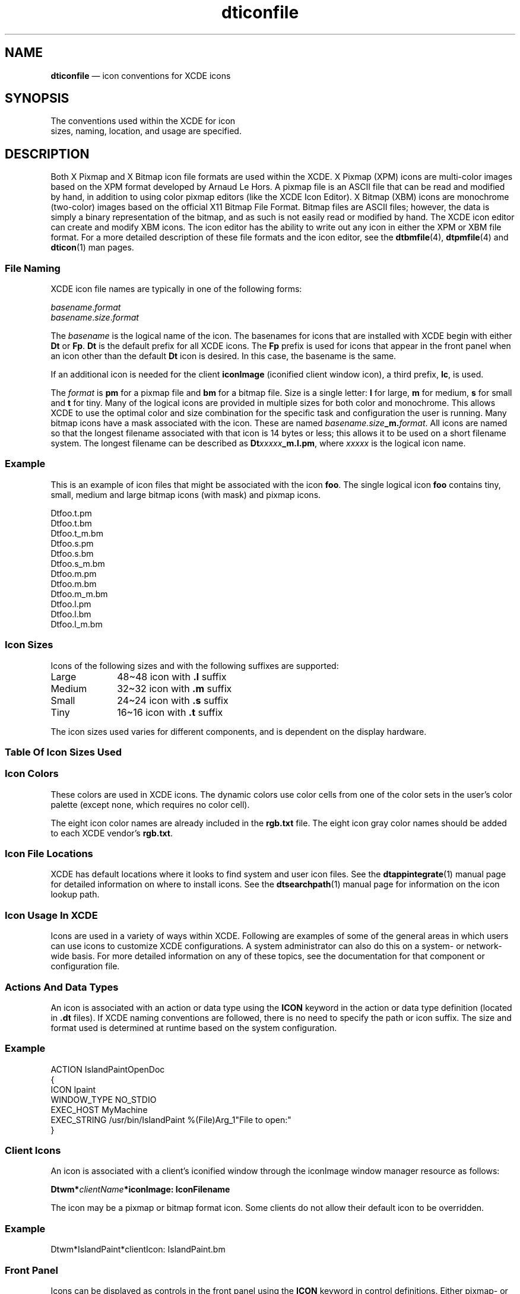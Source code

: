 '\" t
...\" dticonfi.sgm /main/9 1996/09/08 20:18:23 rws $
.de P!
.fl
\!!1 setgray
.fl
\\&.\"
.fl
\!!0 setgray
.fl			\" force out current output buffer
\!!save /psv exch def currentpoint translate 0 0 moveto
\!!/showpage{}def
.fl			\" prolog
.sy sed -e 's/^/!/' \\$1\" bring in postscript file
\!!psv restore
.
.de pF
.ie     \\*(f1 .ds f1 \\n(.f
.el .ie \\*(f2 .ds f2 \\n(.f
.el .ie \\*(f3 .ds f3 \\n(.f
.el .ie \\*(f4 .ds f4 \\n(.f
.el .tm ? font overflow
.ft \\$1
..
.de fP
.ie     !\\*(f4 \{\
.	ft \\*(f4
.	ds f4\"
'	br \}
.el .ie !\\*(f3 \{\
.	ft \\*(f3
.	ds f3\"
'	br \}
.el .ie !\\*(f2 \{\
.	ft \\*(f2
.	ds f2\"
'	br \}
.el .ie !\\*(f1 \{\
.	ft \\*(f1
.	ds f1\"
'	br \}
.el .tm ? font underflow
..
.ds f1\"
.ds f2\"
.ds f3\"
.ds f4\"
.ta 8n 16n 24n 32n 40n 48n 56n 64n 72n 
.TH "dticonfile" "special file"
.SH "NAME"
\fBdticonfile\fP \(em icon conventions for XCDE icons
.SH "SYNOPSIS"
.PP
.nf
The conventions used within the XCDE for icon
sizes, naming, location, and usage are specified\&.
.fi
.SH "DESCRIPTION"
.PP
Both X Pixmap and X Bitmap icon file formats are used within the XCDE\&.
X Pixmap (XPM) icons are multi-color images based on the XPM format developed
by Arnaud Le Hors\&. A pixmap file is an ASCII file that can be read and modified
by hand, in addition to using color pixmap editors (like the XCDE Icon
Editor)\&. X Bitmap (XBM) icons are monochrome (two-color) images based on the
official X11 Bitmap File Format\&. Bitmap files are ASCII files; however, the
data is simply a binary representation of the bitmap, and as such is not easily
read or modified by hand\&. The XCDE icon editor can create and modify XBM
icons\&. The icon editor has the ability to write out any icon in either the
XPM or XBM file format\&. For a more detailed description of these file formats
and the icon editor, see the \fBdtbmfile\fP(4), \fBdtpmfile\fP(4) and \fBdticon\fP(1) man pages\&.
.SS "File Naming"
.PP
XCDE icon file names are typically in one of the following forms:
.PP
.nf
\f(CW\fIbasename\fP\&.\fIformat\fP
\fIbasename\fP\&.\fIsize\fP\&.\fIformat\fP\fR
.fi
.PP
.PP
The \fIbasename\fP is the logical name of the icon\&. The
basenames for icons that are installed with XCDE begin with either \fBDt\fP or \fBFp\fP\&. \fBDt\fP is the default
prefix for all XCDE icons\&. The \fBFp\fP prefix is used for
icons that appear in the front panel when an icon other than the default \fBDt\fP icon is desired\&. In this case, the basename is the same\&.
.PP
If an additional icon is needed for the client \fBiconImage\fP
(iconified client window icon), a third prefix, \fBIc\fP, is
used\&.
.PP
The \fIformat\fP is \fBpm\fP
for a pixmap file and \fBbm\fP for a bitmap file\&. Size is a single
letter: \fBl\fP for large, \fBm\fP for medium, \fBs\fP for small and \fBt\fP for tiny\&. Many of the logical
icons are provided in multiple sizes for both color and monochrome\&. This allows XCDE
to use the optimal color and size combination for the specific task and configuration
the user is running\&. Many bitmap icons have a mask associated with the icon\&.
These are named \fIbasename\&.size\fP\fB_m\&.\fP\fIformat\fP\&.
All icons are named so that the longest filename
associated with that icon is 14 bytes or less; this allows it to be used on
a short filename system\&. The longest filename can be described as \fBDt\fP\fIxxxxx\fP\fB_m\&.l\&.pm\fP, where \fIxxxxx\fP is the logical icon name\&.
.SS "Example"
.PP
This is an example of icon files that might be associated with the icon \fBfoo\fP\&. The single logical icon \fBfoo\fP contains tiny,
small, medium and large bitmap icons (with mask) and pixmap icons\&.
.PP
.nf
\f(CWDtfoo\&.t\&.pm
Dtfoo\&.t\&.bm
Dtfoo\&.t_m\&.bm
Dtfoo\&.s\&.pm
Dtfoo\&.s\&.bm
Dtfoo\&.s_m\&.bm
Dtfoo\&.m\&.pm
Dtfoo\&.m\&.bm
Dtfoo\&.m_m\&.bm
Dtfoo\&.l\&.pm
Dtfoo\&.l\&.bm
Dtfoo\&.l_m\&.bm\fR
.fi
.PP
.SS "Icon Sizes"
.PP
Icons of the following sizes and with the following suffixes are supported:
.IP "Large" 10
48\!\(ti\!48 icon with \fB\&.l\fP suffix
.IP "Medium" 10
32\!\(ti\!32 icon with \fB\&.m\fP suffix
.IP "Small" 10
24\!\(ti\!24 icon with \fB\&.s\fP suffix
.IP "Tiny" 10
16\!\(ti\!16 icon with \fB\&.t\fP suffix
.PP
The icon sizes used varies for different components, and is dependent
on the display hardware\&.
.SS "Table Of Icon Sizes Used"
.TS
tab();
lw(2.002000i) lw(2.090000i) lw(1.408000i).
\fBXCDE Component\fP\fBHiRes,MedRes\fP\fBLoRes(vga)\fP
\fBFront Panel\fPT{
\fB48\!\(ti\!48\fP
T}T{
\fB32\!\(ti\!32\fP
T}
\fBFP Subpanels\fPT{
\fB32\!\(ti\!32\fP
T}T{
\fB24\!\(ti\!24\fP
T}
\fBFP Inset FP\fPT{
\fB24\!\(ti\!24\fP
T}T{
\fB16\!\(ti\!16\fP
T}
\fBWMgr ClientIcon\fPT{
\fB48\!\(ti\!48\fP
T}T{
\fB32\!\(ti\!32\fP
T}
\fBFile Mgr (Large)\fPT{
\fB32\!\(ti\!32\fP
T}T{
\fB32\!\(ti\!32\fP
T}
\fBFile Mgr (Small)\fPT{
\fB16\!\(ti\!16\fP
T}T{
\fB16\!\(ti\!16\fP
T}
.TE
.SS "Icon Colors"
.PP
These colors are used in XCDE icons\&. The dynamic colors use color
cells from one of the color sets in the user\&'s color palette (except none,
which requires no color cell)\&.
.PP
The eight icon color names are already included in the \fBrgb\&.txt\fP file\&. The eight icon gray color names should be added to each XCDE
vendor\&'s \fBrgb\&.txt\fP\&.
.TS
tab();
lw(2.629738i) lw(2.870262i).
\fBColor Name (rgb\&.txt)\fPT{
\fBSymbolic Name (<icon>\&.pm)\fP
T}
\fB< dynamic >\fP\fBnone\fP
\fB< dynamic >\fP\fBbackground\fP
\fB< dynamic >\fP\fBselectColor\fP
\fB< dynamic >\fP\fBtopShadowColor\fP
\fB< dynamic >\fP\fBbottomShadowColor\fP
\fBblack\fP\fBiconColor1\fP
\fBwhite\fP\fBiconColor2\fP
\fBred\fP\fBiconColor3\fP
\fBgreen\fP\fBiconColor4\fP
\fBblue\fP\fBiconColor5\fP
\fByellow\fP\fBiconColor6\fP
\fBcyan\fP\fBiconColor7\fP
\fBmagenta\fP\fBiconColor8\fP
\fBiconGray1\fP\fBiconGray1\fP
\fBiconGray2\fP\fBiconGray2\fP
\fBiconGray3\fP\fBiconGray3\fP
\fBiconGray4\fP\fBiconGray4\fP
\fBiconGray5\fP\fBiconGray5\fP
\fBiconGray6\fP\fBiconGray6\fP
\fBiconGray7\fP\fBiconGray7\fP
\fBiconGray8\fP\fBiconGray8\fP
.TE
.SS "Icon File Locations"
.PP
XCDE has default locations where it looks to find system and user
icon files\&. See the \fBdtappintegrate\fP(1) manual page for detailed
information on where to install icons\&. See the \fBdtsearchpath\fP(1)
manual page for information on the icon lookup path\&.
.SS "Icon Usage In XCDE"
.PP
Icons are used in a variety of ways within XCDE\&. Following are examples
of some of the general areas in which users can use icons to customize XCDE
configurations\&. A system administrator can also do this on a system- or network-wide
basis\&. For more detailed information on any of these topics, see the documentation
for that component or configuration file\&.
.SS "Actions And Data Types"
.PP
An icon is associated with an action or data type using the \fBICON\fP keyword in the action or data type definition
(located in \fB\&.dt\fP files)\&. If XCDE naming conventions
are followed, there is no need to specify the path or icon suffix\&. The size
and format used is determined at runtime based on the system configuration\&.
.SS "Example"
.PP
.nf
\f(CWACTION    IslandPaintOpenDoc
{
    ICON           Ipaint
    WINDOW_TYPE    NO_STDIO
    EXEC_HOST      MyMachine
    EXEC_STRING    /usr/bin/IslandPaint %(File)Arg_1"File to open:"
}\fR
.fi
.PP
.SS "Client Icons"
.PP
An icon is associated with a client\&'s iconified window through the iconImage
window manager resource as follows:
.PP
.nf
\f(CW\fBDtwm*\fP\fIclientName\fP\fB*iconImage: IconFilename\fP\fR
.fi
.PP
.PP
The icon may be a pixmap or bitmap format icon\&. Some clients do not
allow their default icon to be overridden\&.
.SS "Example"
.PP
.nf
\f(CWDtwm*IslandPaint*clientIcon: IslandPaint\&.bm\fR
.fi
.PP
.SS "Front Panel"
.PP
Icons can be displayed as controls in the front panel using the \fBICON\fP keyword in control definitions\&. Either
pixmap- or bitmap-format icons can be used\&. For controls that are of type \fBicon\fP with \fBMONITOR_TYPE\fP
set to \fBfile\fP or \fBmail\fP, an alternate image
can be specified using the keyword \fBALTERNATE_ICON\fP\&. The alternate icon is used when the file size has grown\&. Controls
of type \fBbusy\fP can also have an alternate icon, which is
cycled with the \fBICON\fP to give a blinking
effect\&. For controls that allow a \fBPUSH_ACTION\fP or a \fBDROP_ACTION\fP,
push or drop animation can be defined using multiple icons that create animation
visual effects\&.
.SS "Example"
.PP
.nf
\f(CWCONTROL DirectoryTerm
{
    TYPE             icon
    IMAGE            directoryTerm
    DROP_ACTION      f\&.action StartDirectoryTerm
    PUSH_ACTION      f\&.action StartDirectoryTerm
    PUSH_ANIMATION   DirAnimation
}
ANIMATION DirAnimation
{
    ANIMATION   frame1  300
    ANIMATION   frame2
    \&.\&.\&.
}\fR
.fi
.PP
.SS "Backdrops"
.PP
The backdrop icons show up in a list in the Backdrop Dialog of the Style
Manager\&. The user can select a single backdrop per workspace to be used as
the background for that workspace\&. This is a visual clue to help the user
distinguish one workspace from another\&. Backdrops are available in both monochrome
(bitmap) and color (pixmap) format (all backdrops are unique; there are not
bitmap and pixmap versions of the same backdrop)\&. Although backdrops use the
same file format as other icons, they are not used like what is typically
referred to as an icon\&. They would be more accurately described as an image\&.
The image is repeated (tiled) to fill the entire background of a workspace\&.
This is not typically done with an icon\&. The XCDE comes with a set of
standard backdrops\&. Some are monochrome and some are in color\&. Custom backdrops
can be added to system-installed backdrops using the Style Manager and Window
Manager \fBbackdropDirectories\fP resource\&. Backdrops can be
either bitmap or pixmap format\&. A system administrator can add system-wide
backdrops to the system-wide default backdrop directory, \fB/usr/dt/backdrops/C\fP\&.
.SS "Example"
.PP
.nf
\f(CW*backdropDirectories: /users/julie/\&.dt/icons/myBackdrops\fR
.fi
.PP
.SS "File Manager As Icon Browser"
.PP
The File Manager can be used as an icon browser\&. In this mode, when
you change to a directory that contains icons ( \fB\&.bm\fP or \fB\&.pm\fP files), each icon is displayed next to the icon file name\&. To
enable icon browsing, copy the file \fB/usr/dt/contrib/types/IconBrowse\&.dt\fP into your \fB$HOME/\&.dt/types\fP directory\&. Then reload
the action database by executing the \fBReloadActions\fP action\&.
For large icons, or on systems with little memory, this could cause delays
on some directories\&. To disable icon browsing, remove personal copies of the \fBIconBrowse\&.dt\fP file and reload the action database again\&.
.SS "Design Recommendations"
.PP
In order to allow colorful icons while minimizing the number of colors
used by the XCDE, it is recommended that the colors used be limited to
those available in the Icon Editor\&. These include the dynamic Motif widget
colors, as well as a set of static colors and static gray colors\&. The dynamic
colors include foreground, background, top shadow, bottom shadow, select and
a transparent color\&. The static colors include black, white, red, blue, green,
yellow, magenta and cyan\&. The static gray colors are eight varying shades
of gray, from nearly black to nearly white\&.
.SH "SEE ALSO"
.PP
\fBdtpmfile\fP(4), \fBdtbmfile\fP(4), \fBdticon\fP(1), \fBdtfpfile\fP(4), \fBdtdtfile\fP(4), \fBdtactionfile\fP(4), \fBdtdtsfile\fP(4), \fBdtstyle\fP(1), \fBdtenvvar\fP(5), \fBxmgeticonfilename\fP(3)\&.
...\" created by instant / docbook-to-man, Sun 02 Sep 2012, 09:41
